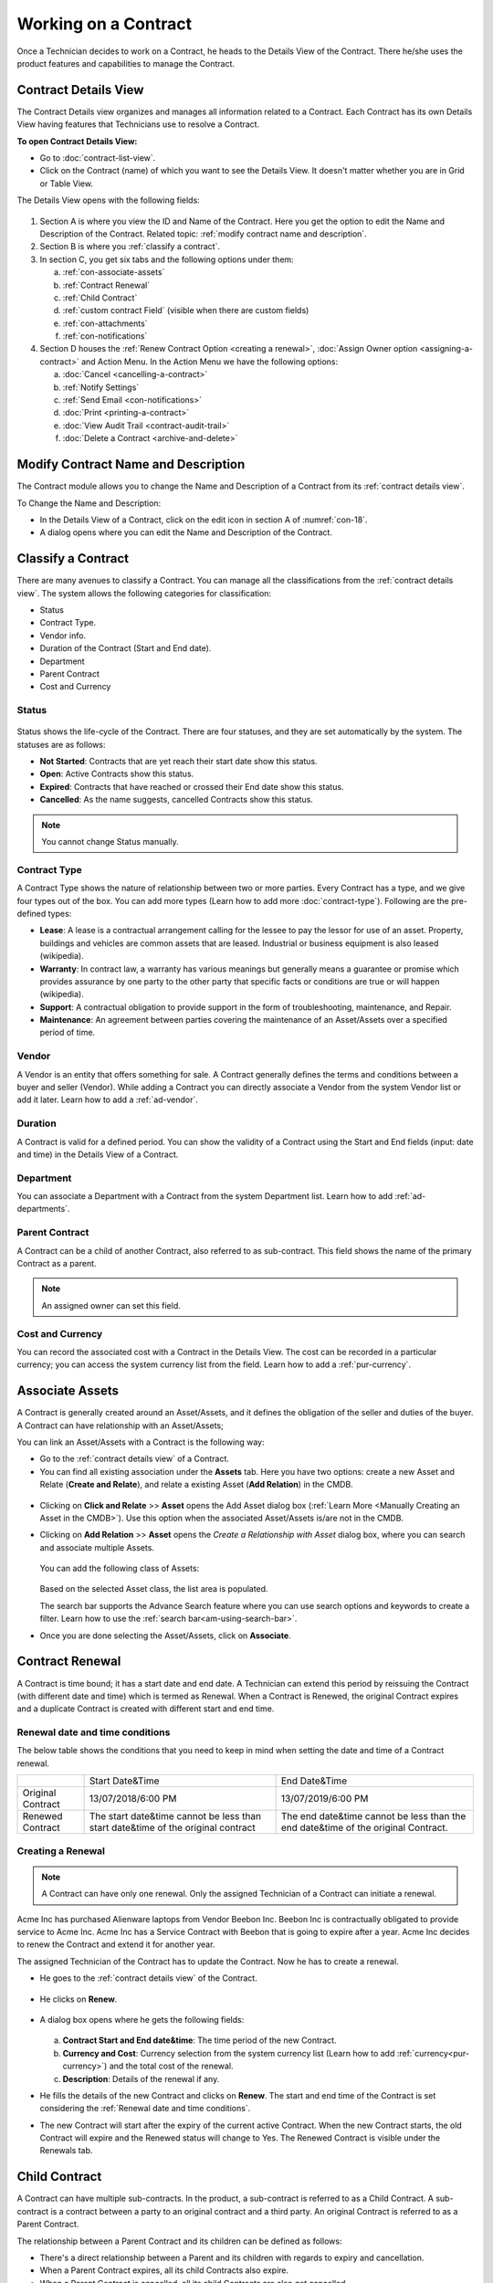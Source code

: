*********************
Working on a Contract
*********************

Once a Technician decides to work on a Contract, he heads to the Details
View of the Contract. There he/she uses the product features and
capabilities to manage the Contract.

Contract Details View
=====================

The Contract Details view organizes and manages all information related
to a Contract. Each Contract has its own Details View having features that
Technicians use to resolve a Contract.

**To open Contract Details View:**

- Go to :doc:`contract-list-view`.

- Click on the Contract (name) of which you want to see the Details View. It doesn't matter whether you are in Grid or Table View.

The Details View opens with the following fields:

.. _con-18:
.. figure:: https://s3-ap-southeast-1.amazonaws.com/flotomate-resources/contract-management/con-18.png
    :align: center
    :alt: figure 18

1. Section A is where you view the ID and Name of the Contract. Here you get the option to edit the Name and Description of the Contract.
   Related topic: :ref:`modify contract name and description`.

2. Section B is where you :ref:`classify a contract`. 

3. In section C, you get six tabs and the following options under them:

   a. :ref:`con-associate-assets`

   b. :ref:`Contract Renewal`
    
   c. :ref:`Child Contract`

   d. :ref:`custom contract Field` (visible when there are custom fields)

   e. :ref:`con-attachments`

   f. :ref:`con-notifications`

4. Section D houses the :ref:`Renew Contract Option <creating a renewal>`, :doc:`Assign Owner option <assigning-a-contract>` and 
   Action Menu. In the Action Menu we have the following options:

   a. :doc:`Cancel <cancelling-a-contract>`

   b. :ref:`Notify Settings`

   c. :ref:`Send Email <con-notifications>`

   d. :doc:`Print <printing-a-contract>`

   e. :doc:`View Audit Trail <contract-audit-trail>`

   f. :doc:`Delete a Contract <archive-and-delete>`           

Modify Contract Name and Description
====================================

The Contract module allows you to change the Name and Description of a Contract from its :ref:`contract details view`.

To Change the Name and Description:

- In the Details View of a Contract, click on the edit icon in section A of :numref:`con-18`. 

- A dialog opens where you can edit the Name and Description of the Contract.

.. _con-19:
.. figure:: https://s3-ap-southeast-1.amazonaws.com/flotomate-resources/contract-management/con-19.png
    :align: center
    :alt: figure 19

Classify a Contract
===================

There are many avenues to classify a Contract. You can manage all the classifications from the :ref:`contract details view`.
The system allows the following categories for classification:

- Status

- Contract Type.

- Vendor info.

- Duration of the Contract (Start and End date).

- Department

- Parent Contract

- Cost and Currency

.. _con-status:

Status
------

.. _con-20:
.. figure:: https://s3-ap-southeast-1.amazonaws.com/flotomate-resources/contract-management/con-20.png
    :align: center
    :alt: figure 20

Status shows the life-cycle of the Contract. There are four statuses, and they are set automatically by the system. 
The statuses are as follows:

- **Not Started**: Contracts that are yet reach their start date show this status.

- **Open**: Active Contracts show this status.

- **Expired**: Contracts that have reached or crossed their End date show this status.

- **Cancelled**: As the name suggests, cancelled Contracts show this status.

.. note:: You cannot change Status manually.

.. _con-contract-type:

Contract Type
-------------

A Contract Type shows the nature of relationship between two or more parties. Every Contract has a type, and we give four types
out of the box. You can add more types (Learn how to add more :doc:`contract-type`). Following are the pre-defined types:

- **Lease**: A lease is a contractual arrangement calling for the lessee to pay the lessor for use of an asset. Property, 
  buildings and vehicles are common assets that are leased. Industrial or business equipment is also leased (wikipedia). 

- **Warranty**: In contract law, a warranty has various meanings but generally means a guarantee or promise which provides assurance 
  by one party to the other party that specific facts or conditions are true or will happen (wikipedia).

- **Support**: A contractual obligation to provide support in the form of troubleshooting, maintenance, and Repair.  

- **Maintenance**: An agreement between parties covering the maintenance of an Asset/Assets over a specified period of time.

Vendor
------

A Vendor is an entity that offers something for sale. A Contract generally defines the terms and conditions between a buyer and seller
(Vendor). While adding a Contract you can directly associate a Vendor from the system Vendor list or add it later. Learn how to add a :ref:`ad-vendor`.

Duration
--------

A Contract is valid for a defined period. You can show the validity of a Contract using the Start and End fields (input: date and time) in the Details View
of a Contract.

.. _con-21:
.. figure:: https://s3-ap-southeast-1.amazonaws.com/flotomate-resources/contract-management/con-21.png
    :align: center
    :alt: figure 21

Department
----------

You can associate a Department with a Contract from the system Department list. Learn how to add :ref:`ad-departments`.

Parent Contract
---------------

A Contract can be a child of another Contract, also referred to as sub-contract. This field shows the name of the primary Contract
as a parent.

.. note:: An assigned owner can set this field.

.. _con-22:
.. figure:: https://s3-ap-southeast-1.amazonaws.com/flotomate-resources/contract-management/con-22.png
    :align: center
    :alt: figure 22

Cost and Currency
-----------------

You can record the associated cost with a Contract in the Details View. The cost can be recorded in a particular currency; 
you can access the system currency list from the field. Learn how to add a :ref:`pur-currency`.

.. _con-23:
.. figure:: https://s3-ap-southeast-1.amazonaws.com/flotomate-resources/contract-management/con-23.png
    :align: center
    :alt: figure 23

.. _con-associate-assets:    

Associate Assets
================

A Contract is generally created around an Asset/Assets, and it defines the obligation of the seller and duties of the buyer. A Contract can
have relationship with an Asset/Assets;

You can link an Asset/Assets with a Contract is the following way:

- Go to the :ref:`contract details view` of a Contract.

- You can find all existing association under the **Assets** tab. Here you have two options: create a new Asset and Relate (**Create and Relate**), and 
  relate a existing Asset (**Add Relation**) in the CMDB.

.. _con-24:
.. figure:: https://s3-ap-southeast-1.amazonaws.com/flotomate-resources/contract-management/con-24.png
    :align: center
    :alt: figure 24

- Clicking on **Click and Relate** >> **Asset** opens the Add Asset dialog box (:ref:`Learn More <Manually Creating an Asset in the CMDB>`). 
  Use this option when the associated Asset/Assets is/are not in the CMDB.    

- Clicking on **Add Relation** >> **Asset** opens the *Create a Relationship with Asset* dialog box, where you can search and associate multiple Assets. 

    .. _con-25:
    .. figure:: https://s3-ap-southeast-1.amazonaws.com/flotomate-resources/contract-management/con-25.png
        :align: center
        :alt: figure 25

  You can add the following class of Assets:

  .. _con-26:
  .. figure:: https://s3-ap-southeast-1.amazonaws.com/flotomate-resources/contract-management/con-26.png
        :align: center
        :alt: figure 26

  Based on the selected Asset class, the list area is populated. 

  The search bar supports the Advance Search feature where you can use search options and keywords to create a filter.
  Learn how to use the :ref:`search bar<am-using-search-bar>`.

- Once you are done selecting the Asset/Assets, click on **Associate**.

Contract Renewal
================

A Contract is time bound; it has a start date and end date. A Technician can extend this period by reissuing the Contract (with different date and time) which is
termed as Renewal. When a Contract is Renewed, the original Contract expires and a duplicate Contract is created with different start and
end time. 

Renewal date and time conditions
--------------------------------

The below table shows the conditions that you need to keep in mind when setting the date and time of a Contract renewal. 

+-------------------+-----------------------------------------------+-------------------------------------------+
|                   | Start Date&Time                               | End Date&Time                             |
+-------------------+-----------------------------------------------+-------------------------------------------+
| Original Contract | 13/07/2018/6:00 PM                            | 13/07/2019/6:00 PM                        |
+-------------------+-----------------------------------------------+-------------------------------------------+
| Renewed Contract  | The start date&time cannot be less            | The end date&time cannot be less than the |
|                   | than start date&time of the original contract | end date&time of the original Contract.   |
+-------------------+-----------------------------------------------+-------------------------------------------+

Creating a Renewal
------------------

.. note:: A Contract can have only one renewal. Only the assigned Technician of a Contract can initiate a renewal. 

Acme Inc has purchased Alienware laptops from Vendor Beebon Inc. Beebon Inc is contractually obligated to provide service to Acme Inc. 
Acme Inc has a Service Contract with Beebon that is going to expire after a year. Acme Inc decides to renew the Contract 
and extend it for another year. 

The assigned Technician of the Contract has to update the Contract. Now he has to create a renewal.

- He goes to the :ref:`contract details view`  of the Contract.

.. _con-27:
.. figure:: https://s3-ap-southeast-1.amazonaws.com/flotomate-resources/contract-management/con-27.png
     :align: center
     :alt: figure 27

- He clicks on **Renew**.

.. _con-28:
.. figure:: https://s3-ap-southeast-1.amazonaws.com/flotomate-resources/contract-management/con-28.png
     :align: center
     :alt: figure 28

- A dialog box opens where he gets the following fields:

    .. _con-29:
    .. figure:: https://s3-ap-southeast-1.amazonaws.com/flotomate-resources/contract-management/con-29.png
        :align: center
        :alt: figure 29

  a. **Contract Start and End date&time**: The time period of the new Contract.      

  b. **Currency and Cost**: Currency selection from the system currency list (Learn how to add :ref:`currency<pur-currency>`) and
     the total cost of the renewal.

  c. **Description**: Details of the renewal if any.

- He fills the details of the new Contract and clicks on **Renew**. The start and end time of the Contract is set considering the
  :ref:`Renewal date and time conditions`.  

- The new Contract will start after the expiry of the current active Contract. When the new Contract starts, the old Contract will expire 
  and the Renewed status will change to Yes. The Renewed Contract is visible under the Renewals tab.

.. _con-30:
.. figure:: https://s3-ap-southeast-1.amazonaws.com/flotomate-resources/contract-management/con-30.png
    :align: center
    :alt: figure 30

Child Contract
==============

A Contract can have multiple sub-contracts. In the product, a sub-contract is referred to as a Child Contract. 
A sub-contract is a contract between a party to an original contract and a third party. An original Contract is referred to as a 
Parent Contract. 

The relationship between a Parent Contract and its children can be defined as follows:

-  There's a direct relationship between a Parent and its children with regards to expiry and cancellation. 

-  When a Parent Contract expires, all its child Contracts also expire.

-  When a Parent Contract is cancelled, all its child Contracts are also get cancelled.

**To add a Child Contract**

While :doc:`creating a Contract <create-a-contract>`, you get the option to select a Parent Contract. If you select a Parent Contract, 
then the Contract that you are creating becomes a Child Contract. You can view all Child Contracts of a Parent Contract under the
**Child Contracts** tab on the Details View. 

.. _con-31:
.. figure:: https://s3-ap-southeast-1.amazonaws.com/flotomate-resources/contract-management/con-31.png
    :align: center
    :alt: figure 31


.. _con-32:
.. figure:: https://s3-ap-southeast-1.amazonaws.com/flotomate-resources/contract-management/con-32.png
    :align: center
    :alt: figure 32

.. _con-notifications:

Notifications
=============

The Contract module has pre-defined Notifications and also the option to send custom Notification. Currently, there are four
pre-defined Notifications out of the box. They are as follows:

You will find the pre-defined Notifications in **Admin** (A Navigation tab) >> **Email Notifications** (under Automation) >> under **Contract**. 

.. _con-33:
.. figure:: https://s3-ap-southeast-1.amazonaws.com/flotomate-resources/contract-management/con-33.png
    :align: center
    :alt: figure 33

+------------------------------------------------------+-------------------------------------------------------+
| Notify When Contract is Cancelled                    | The assigned Technician gets an email                 |
|                                                      | notification when a Contract is Cancelled.            |
+------------------------------------------------------+-------------------------------------------------------+
| Notify When Contract is Renewed.                     | The assigned Technician gets an email                 |
|                                                      | notification when a Contract is Renewed.              |
+------------------------------------------------------+-------------------------------------------------------+
| .. _notify-settings:                                 | Notify a select set of people by an email about       |
|                                                      | the expiry of a Contract before a set number of days. |
| Notify When Contract is about Expire before 15 days. | The recipients are added from the Notify Settings     |
|                                                      | in the Details View of a Contract.                    |
+------------------------------------------------------+-------------------------------------------------------+
| Notify When Contract is Expired                      | The assigned Technician gets an email                 |
|                                                      | notification when a Contract expires.                 |
+------------------------------------------------------+-------------------------------------------------------+

Notify Settings
---------------

A Technician can add recipients to a Contract who will receive an :ref:`email notification<notify-settings>` telling them that the Contract is going to
expire after a certain number of days. The Technician can control who receives the email and the number of days before (the email
is sent) expiry.

**To Configure Notify Settings:**

- Go to the :ref:`Contract Details View` of the Contract of which you want to configure Notify Settings.

- Click on **Notify Settings** from the Action Menu.

.. _con-34.1:
.. figure:: https://s3-ap-southeast-1.amazonaws.com/flotomate-resources/contract-management/con-34.1.png
    :align: center
    :alt: figure 34.1

.. _con-34.2:
.. figure:: https://s3-ap-southeast-1.amazonaws.com/flotomate-resources/contract-management/con-34.2.png
    :align: center
    :alt: figure 34.2    

- When you are done Configuring, hit **Update** to save your settings.

Custom Notification
-------------------

A Technician can generate a notification instantaneously from the :ref:`Contract Details View` of a Contract. He can add multiple recipients and add a 
custom message body. 

**To send a custom notification:**

- Go to the :ref:`Contract Details View` of a Contract.

- Select **Send Email** from the Action Menu.

.. _con-35:
.. figure:: https://s3-ap-southeast-1.amazonaws.com/flotomate-resources/contract-management/con-35.png
    :align: center
    :alt: figure 35

- A dialog box opens where you can create a custom notification.

.. _con-36:
.. figure:: https://s3-ap-southeast-1.amazonaws.com/flotomate-resources/contract-management/con-36.png
    :align: center
    :alt: figure 36

- When you are done creating a custom notification, hit **send**.

.. note:: You can view all sent Custom Notifications under the Notifications tab. 

.. _con-37:
.. figure:: https://s3-ap-southeast-1.amazonaws.com/flotomate-resources/contract-management/con-37.png
    :align: center
    :alt: figure 37

.. _con-attachments:

Attachments
===========

A Technician can add Attachments to a Contract. A Contract can have multiple Attachments. To add a Attachment:

- Go to the :ref:`Contract Details View` of a Contract.

- You will find all existing Attachments under the **Attachments** tab. Click on **Add an Attachment**.

.. _con-38:
.. figure:: https://s3-ap-southeast-1.amazonaws.com/flotomate-resources/contract-management/con-38.png
    :align: center
    :alt: figure 38

- A dialog box opens where you have to add a name and description, and attach a file. 

.. _con-39:
.. figure:: https://s3-ap-southeast-1.amazonaws.com/flotomate-resources/contract-management/con-39.png
    :align: center
    :alt: figure 39

-  Click on **Add** when you are done. The attached file will be added to the Contract.




 
